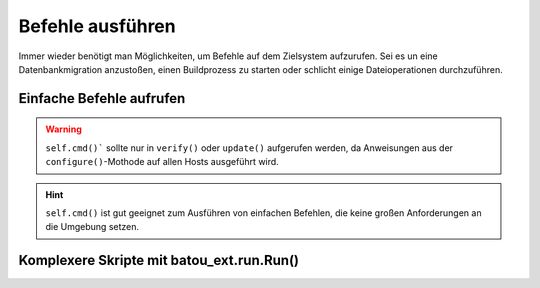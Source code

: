 Befehle ausführen
=================

Immer wieder benötigt man Möglichkeiten, um Befehle auf dem Zielsystem aufzurufen. Sei es un eine Datenbankmigration anzustoßen, einen Buildprozess zu starten oder schlicht einige Dateioperationen durchzuführen.

Einfache Befehle aufrufen
-------------------------

.. warning::
	``self.cmd()``` sollte nur in ``verify()`` oder ``update()`` aufgerufen werden, da Anweisungen aus der ``configure()``-Mothode auf allen Hosts ausgeführt wird.

.. hint::
	``self.cmd()`` ist gut geeignet zum Ausführen von einfachen Befehlen, die keine großen Anforderungen an die Umgebung setzen.


Komplexere Skripte mit batou_ext.run.Run()
------------------------------------------
